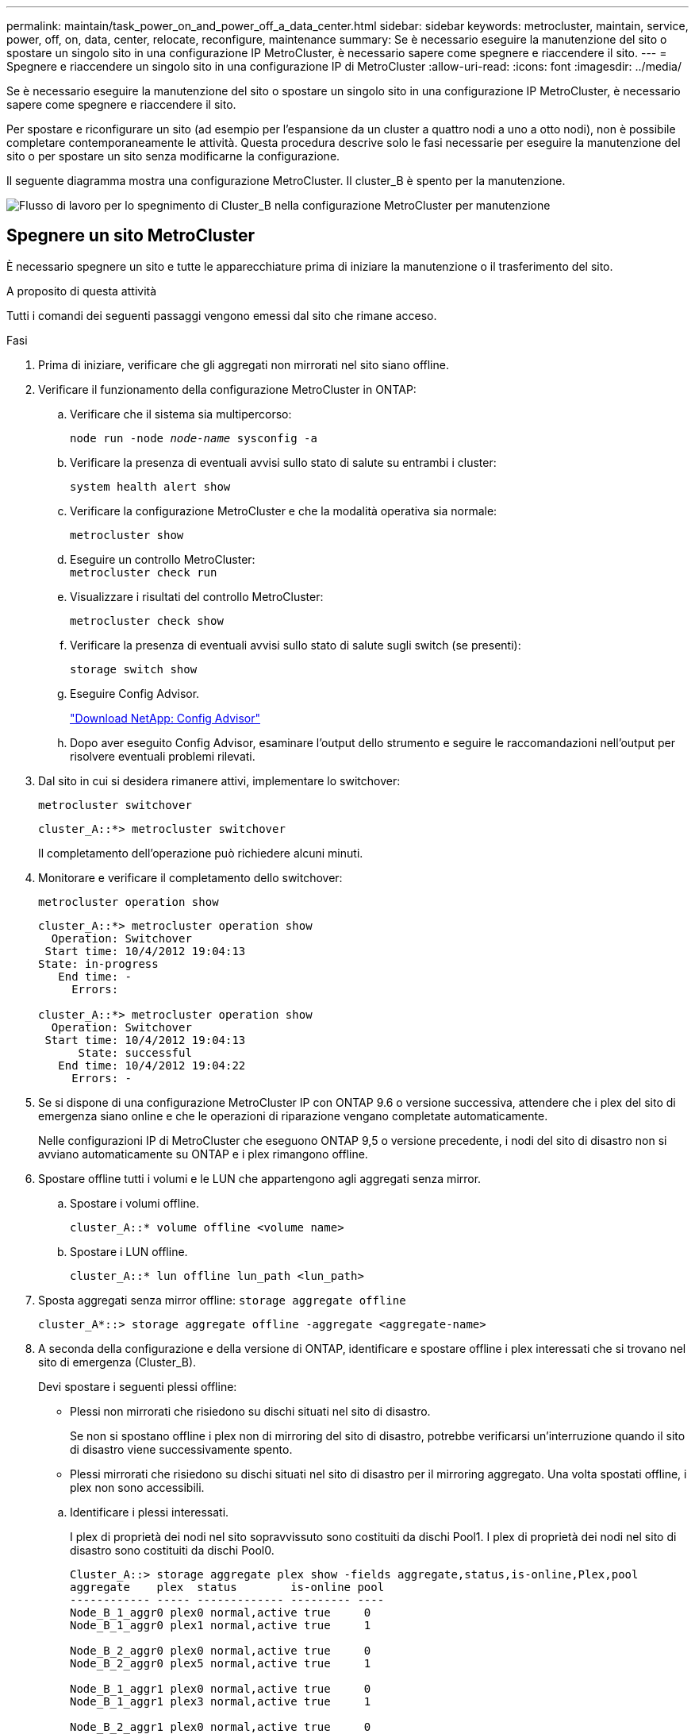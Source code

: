 ---
permalink: maintain/task_power_on_and_power_off_a_data_center.html 
sidebar: sidebar 
keywords: metrocluster, maintain, service, power, off, on, data, center, relocate, reconfigure, maintenance 
summary: Se è necessario eseguire la manutenzione del sito o spostare un singolo sito in una configurazione IP MetroCluster, è necessario sapere come spegnere e riaccendere il sito. 
---
= Spegnere e riaccendere un singolo sito in una configurazione IP di MetroCluster
:allow-uri-read: 
:icons: font
:imagesdir: ../media/


[role="lead"]
Se è necessario eseguire la manutenzione del sito o spostare un singolo sito in una configurazione IP MetroCluster, è necessario sapere come spegnere e riaccendere il sito.

Per spostare e riconfigurare un sito (ad esempio per l'espansione da un cluster a quattro nodi a uno a otto nodi), non è possibile completare contemporaneamente le attività. Questa procedura descrive solo le fasi necessarie per eseguire la manutenzione del sito o per spostare un sito senza modificarne la configurazione.

Il seguente diagramma mostra una configurazione MetroCluster. Il cluster_B è spento per la manutenzione.

image::power-on-off-data-center.gif[Flusso di lavoro per lo spegnimento di Cluster_B nella configurazione MetroCluster per manutenzione]



== Spegnere un sito MetroCluster

È necessario spegnere un sito e tutte le apparecchiature prima di iniziare la manutenzione o il trasferimento del sito.

.A proposito di questa attività
Tutti i comandi dei seguenti passaggi vengono emessi dal sito che rimane acceso.

.Fasi
. Prima di iniziare, verificare che gli aggregati non mirrorati nel sito siano offline.
. Verificare il funzionamento della configurazione MetroCluster in ONTAP:
+
.. Verificare che il sistema sia multipercorso:
+
`node run -node _node-name_ sysconfig -a`

.. Verificare la presenza di eventuali avvisi sullo stato di salute su entrambi i cluster:
+
`system health alert show`

.. Verificare la configurazione MetroCluster e che la modalità operativa sia normale:
+
`metrocluster show`

.. Eseguire un controllo MetroCluster: +
`metrocluster check run`
.. Visualizzare i risultati del controllo MetroCluster:
+
`metrocluster check show`

.. Verificare la presenza di eventuali avvisi sullo stato di salute sugli switch (se presenti):
+
`storage switch show`

.. Eseguire Config Advisor.
+
https://mysupport.netapp.com/site/tools/tool-eula/activeiq-configadvisor["Download NetApp: Config Advisor"]

.. Dopo aver eseguito Config Advisor, esaminare l'output dello strumento e seguire le raccomandazioni nell'output per risolvere eventuali problemi rilevati.


. Dal sito in cui si desidera rimanere attivi, implementare lo switchover:
+
`metrocluster switchover`

+
[listing]
----
cluster_A::*> metrocluster switchover
----
+
Il completamento dell'operazione può richiedere alcuni minuti.

. Monitorare e verificare il completamento dello switchover:
+
`metrocluster operation show`

+
[listing]
----
cluster_A::*> metrocluster operation show
  Operation: Switchover
 Start time: 10/4/2012 19:04:13
State: in-progress
   End time: -
     Errors:

cluster_A::*> metrocluster operation show
  Operation: Switchover
 Start time: 10/4/2012 19:04:13
      State: successful
   End time: 10/4/2012 19:04:22
     Errors: -
----
. Se si dispone di una configurazione MetroCluster IP con ONTAP 9.6 o versione successiva, attendere che i plex del sito di emergenza siano online e che le operazioni di riparazione vengano completate automaticamente.
+
Nelle configurazioni IP di MetroCluster che eseguono ONTAP 9,5 o versione precedente, i nodi del sito di disastro non si avviano automaticamente su ONTAP e i plex rimangono offline.

. Spostare offline tutti i volumi e le LUN che appartengono agli aggregati senza mirror.
+
.. Spostare i volumi offline.
+
[listing]
----
cluster_A::* volume offline <volume name>
----
.. Spostare i LUN offline.
+
[listing]
----
cluster_A::* lun offline lun_path <lun_path>
----


. Sposta aggregati senza mirror offline: `storage aggregate offline`
+
[listing]
----
cluster_A*::> storage aggregate offline -aggregate <aggregate-name>
----
. A seconda della configurazione e della versione di ONTAP, identificare e spostare offline i plex interessati che si trovano nel sito di emergenza (Cluster_B).
+
Devi spostare i seguenti plessi offline:

+
--
** Plessi non mirrorati che risiedono su dischi situati nel sito di disastro.
+
Se non si spostano offline i plex non di mirroring del sito di disastro, potrebbe verificarsi un'interruzione quando il sito di disastro viene successivamente spento.

** Plessi mirrorati che risiedono su dischi situati nel sito di disastro per il mirroring aggregato. Una volta spostati offline, i plex non sono accessibili.


--
+
.. Identificare i plessi interessati.
+
I plex di proprietà dei nodi nel sito sopravvissuto sono costituiti da dischi Pool1. I plex di proprietà dei nodi nel sito di disastro sono costituiti da dischi Pool0.

+
[listing]
----
Cluster_A::> storage aggregate plex show -fields aggregate,status,is-online,Plex,pool
aggregate    plex  status        is-online pool
------------ ----- ------------- --------- ----
Node_B_1_aggr0 plex0 normal,active true     0
Node_B_1_aggr0 plex1 normal,active true     1

Node_B_2_aggr0 plex0 normal,active true     0
Node_B_2_aggr0 plex5 normal,active true     1

Node_B_1_aggr1 plex0 normal,active true     0
Node_B_1_aggr1 plex3 normal,active true     1

Node_B_2_aggr1 plex0 normal,active true     0
Node_B_2_aggr1 plex1 normal,active true     1

Node_A_1_aggr0 plex0 normal,active true     0
Node_A_1_aggr0 plex4 normal,active true     1

Node_A_1_aggr1 plex0 normal,active true     0
Node_A_1_aggr1 plex1 normal,active true     1

Node_A_2_aggr0 plex0 normal,active true     0
Node_A_2_aggr0 plex4 normal,active true     1

Node_A_2_aggr1 plex0 normal,active true     0
Node_A_2_aggr1 plex1 normal,active true     1
14 entries were displayed.

Cluster_A::>
----
+
I plex interessati sono quelli remoti al cluster A. La seguente tabella indica se i dischi sono locali o remoti rispetto al cluster A:

+
[cols="20,25,30,25"]
|===


| Nodo | Dischi nel pool | I dischi devono essere impostati offline? | Esempio di plessi da spostare offline 


 a| 
Nodo _A_1 e nodo _A_2
 a| 
Dischi nel pool 0
 a| 
No I dischi sono locali nel cluster A.
 a| 
-



 a| 
Dischi nel pool 1
 a| 
Sì. I dischi sono remoti nel cluster A.
 a| 
Node_A_1_aggr0/plex4

Node_A_1_aggr1/plex1

Node_A_2_aggr0/plex4

Node_A_2_aggr1/plex1



 a| 
Nodo _B_1 e nodo _B_2
 a| 
Dischi nel pool 0
 a| 
Sì. I dischi sono remoti nel cluster A.
 a| 
Node_B_1_aggr1/plex0

Node_B_1_aggr0/plex0

Node_B_2_aggr0/plex0

Node_B_2_aggr1/plex0



 a| 
Dischi nel pool 1
 a| 
No I dischi sono locali nel cluster A.
 a| 
-

|===
.. Sposta i plessi interessati offline:
+
`storage aggregate plex offline`

+
[listing]
----
storage aggregate plex offline -aggregate Node_B_1_aggr0 -plex plex0
----
+

NOTE: Eseguire questa operazione per tutti i plessi che hanno dischi remoti a Cluster_A.



. Le porte dello switch ISL sono costantemente offline in base al tipo di switch.
. Arrestare i nodi eseguendo il seguente comando su ciascun nodo:
+
`node halt -inhibit-takeover true -skip-lif-migration true -node <node-name>`

. Spegnere l'apparecchiatura in caso di disastro.
+
È necessario spegnere le seguenti apparecchiature nell'ordine indicato:

+
** Storage controller: Gli storage controller devono trovarsi attualmente nella `LOADER` è necessario spegnerli completamente.
** Switch IP MetroCluster
** Shelf di storage






== Spostamento del sito spento di MetroCluster

Una volta spento il sito, è possibile iniziare il lavoro di manutenzione. La procedura è la stessa sia che i componenti MetroCluster vengano ricollocati all'interno dello stesso data center sia che vengano ricollocati in un data center diverso.

* Il cavo dell'hardware deve essere identico a quello del sito precedente.
* Se la velocità, la lunghezza o il numero di InterSwitch link (ISL) sono stati modificati, è necessario riconfigurare tutti.


.Fasi
. Verificare che il cablaggio di tutti i componenti sia registrato attentamente in modo che possa essere ricollegato correttamente nella nuova posizione.
. Spostare fisicamente tutto l'hardware, i controller di archiviazione, gli switch IP e gli scaffali di archiviazione.
. Configurare le porte ISL e verificare la connettività tra siti.
+
.. Accendere gli switch IP.
+

NOTE: Non * accendere altre apparecchiature.



. Utilizzare gli strumenti sugli switch (se disponibili) per verificare la connettività tra siti.
+

NOTE: Procedere solo se i collegamenti sono correttamente configurati e stabili.

. Disattivare nuovamente i collegamenti se risultano stabili.




== Accensione della configurazione MetroCluster e ripristino del normale funzionamento

Una volta completata la manutenzione o spostato il sito, è necessario accendere il sito e ripristinare la configurazione MetroCluster.

.A proposito di questa attività
Tutti i comandi descritti di seguito vengono emessi dal sito di accensione.

.Fasi
. Accendere gli interruttori.
+
Accendere prima gli interruttori. Potrebbero essere stati accesi durante la fase precedente se il sito è stato trasferito.

+
.. Riconfigurare il collegamento interswitch (ISL) se necessario o se non è stato completato come parte del trasferimento.
.. Abilitare l'ISL se la scherma è stata completata.
.. Verificare l'ISL.


. Accendere i controller di archiviazione e attendere che venga visualizzato `LOADER` prompt. I controller non devono essere completamente avviati.
+
Se l'avvio automatico è attivato, premere `Ctrl+C` per interrompere l'avvio automatico dei controller.

+

CAUTION: Non accendere gli scaffali prima di accendere i controller. In questo modo si evita che i controller si avviino involontariamente in ONTAP.

. Accendere gli scaffali, lasciando abbastanza tempo per accenderli completamente.
. Verificare che l'archiviazione sia visibile dalla modalità di manutenzione.
+
.. Avviare in modalità di manutenzione:
+
`boot_ontap maint`

.. Verificare che lo storage sia visibile dal sito sopravvissuto.
.. Verificare che l'archiviazione locale sia visibile dal nodo in modalità di manutenzione:
+
`disk show -v`



. Arrestare i nodi:
+
`halt`

. Ristabilire la configurazione MetroCluster.
+
Seguire le istruzioni riportate in link:../disaster-recovery/task_recover_from_a_non_controller_failure_mcc_dr.html#verifying-that-your-system-is-ready-for-a-switchback["Verificare che il sistema sia pronto per lo switchback"] Per eseguire operazioni di healing e switchback in base alla configurazione MetroCluster.


